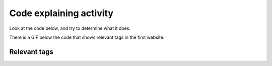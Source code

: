 ..  Copyright (C)  Brad Miller, David Ranum, Jeffrey Elkner, Peter Wentworth, Allen B. Downey, Chris
    Meyers, and Dario Mitchell.  Permission is granted to copy, distribute
    and/or modify this document under the terms of the GNU Free Documentation
    License, Version 1.3 or any later version published by the Free Software
    Foundation; with Invariant Sections being Forward, Prefaces, and
    Contributor List, no Front-Cover Texts, and no Back-Cover Texts.  A copy of
    the license is included in the section entitled "GNU Free Documentation
    License".


..  shortname:: Explaining
..  description:: Explaining activity.

.. setup for automatic question numbering.

.. qnum::
   :start: 1
   :prefix: explaining-

Code explaining activity
:::::::::::::::::::::::::

Look at the code below, and try to determine what it does. 

There is a GIF below the code that shows relevant tags in the first website.

.. image:: _static/umsi_faces_code.png
    :scale: 30%
    :align: center
    :alt: Code that you are asked to explain


Relevant tags
**********************

.. image:: _static/umsi_faces.gif
    :scale: 90%
    :align: center
    :alt: Plan 10 outline


.. reveal:: explain_run_code
    :showtitle: After you've tried this activity, you can click here.

    If you need a hint, you can run the code below and see what happens.

    .. activecode:: explain_code
       :language: python3
       :nocodelens:


        #Get the webpage
        # Load libraries for web scraping
        from bs4 import BeautifulSoup
        import requests
        # Get a soup from a URL 
        url = 'https://www.si.umich.edu/people/faces-umsi'
        r = requests.get(url)
        soup = BeautifulSoup(r.content, 'html.parser')

        #Extract info from the webpage
        # Get the first tag of a certain type from the soup
        first_tag = soup.find('div', class_='body wysiwyg-content')
        # Get all tags of a certain type from the first tag
        tags = first_tag.find_all('a')
        # Collect info from the tags
        collect_info = []
        for tag in tags:
          # Get link from tag
          info = tag.get('href')
          collect_info.append(info)

        #Do something with info
        # Get a soup from multiple URLs 
        base_url = 'https://www.si.umich.edu/'
        endings = collect_info
        for ending in endings:
            url = base_url + ending 
            r = requests.get(url) 
            soup = BeautifulSoup(r.content, 'html.parser')

            # Get all tags of a certain type from the soup
            tags = soup.find_all('p')
            # Collect info from the tags
            collect_info = []
            for tag in tags:
                # Get text from tag
                info = tag.text
                collect_info.append(info)
            
            # Print the info
            print(collect_info)

